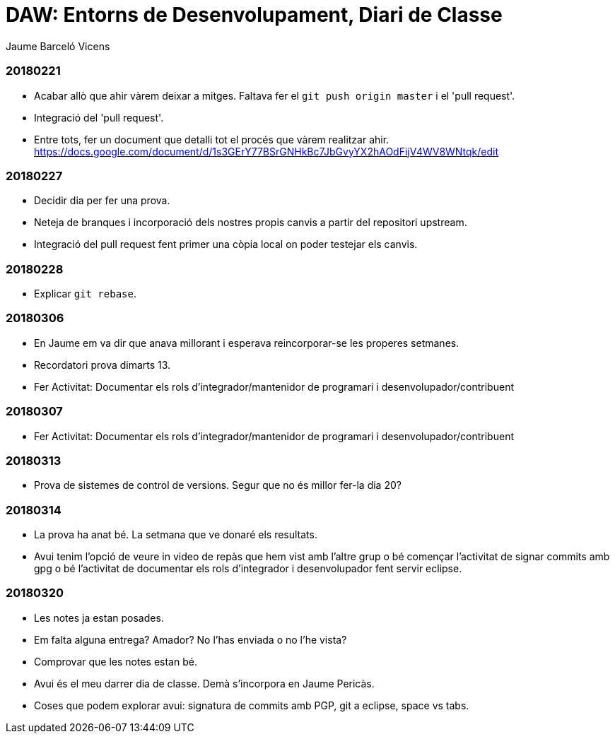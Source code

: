 = DAW: Entorns de Desenvolupament, Diari de Classe
Jaume Barceló Vicens

=== 20180221

* Acabar allò que ahir vàrem deixar a mitges. Faltava fer el `git push origin master` i el 'pull request'.
* Integració del 'pull request'.
* Entre tots, fer un document que detalli tot el procés que vàrem realitzar ahir. https://docs.google.com/document/d/1s3GErY77BSrGNHkBc7JbGvyYX2hAOdFijV4WV8WNtqk/edit

=== 20180227

* Decidir dia per fer una prova.
* Neteja de branques i incorporació dels nostres propis canvis a partir del repositori upstream.
* Integració del pull request fent primer una còpia local on poder testejar els canvis.

=== 20180228

* Explicar `git rebase`. 

=== 20180306

* En Jaume em va dir que anava millorant i esperava reincorporar-se les properes setmanes.
* Recordatori prova dimarts 13.
* Fer Activitat: Documentar els rols d’integrador/mantenidor de programari i desenvolupador/contribuent

=== 20180307

* Fer Activitat: Documentar els rols d’integrador/mantenidor de programari i desenvolupador/contribuent

=== 20180313

* Prova de sistemes de control de versions. Segur que no és millor fer-la dia 20?

=== 20180314

* La prova ha anat bé. La setmana que ve donaré els resultats.
* Avui tenim l'opció de veure in video de repàs que hem vist amb l'altre grup o bé començar l'activitat de signar commits amb gpg o bé l'activitat de documentar els rols d'integrador i desenvolupador fent servir eclipse.

=== 20180320

* Les notes ja estan posades.
* Em falta alguna entrega? Amador? No l'has enviada o no l'he vista?
* Comprovar que les notes estan bé.
* Avui és el meu darrer dia de classe. Demà s'incorpora en Jaume Pericàs.
* Coses que podem explorar avui: signatura de commits amb PGP, git a eclipse, space vs tabs.

